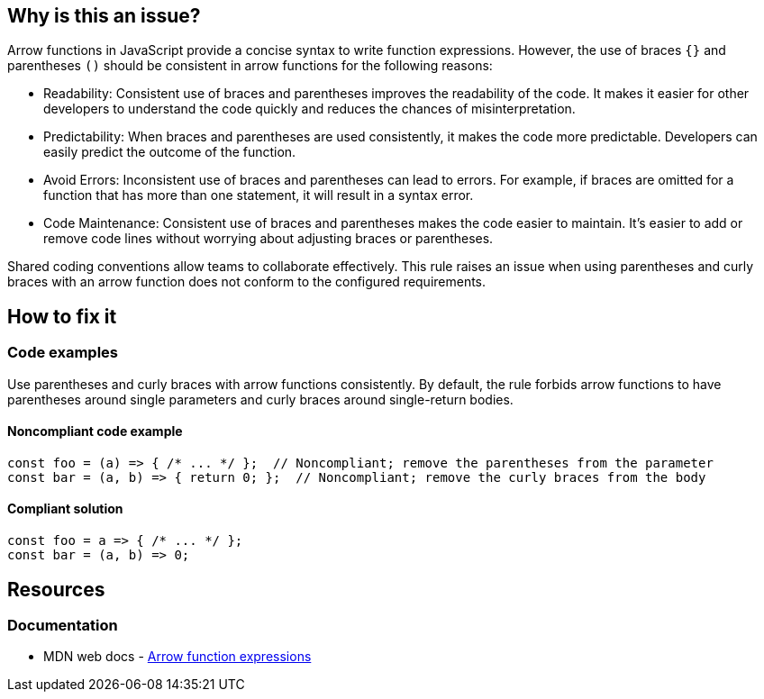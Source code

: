 == Why is this an issue?

Arrow functions in JavaScript provide a concise syntax to write function expressions. However, the use of braces `{}` and parentheses `()` should be consistent in arrow functions for the following reasons:

* Readability: Consistent use of braces and parentheses improves the readability of the code. It makes it easier for other developers to understand the code quickly and reduces the chances of misinterpretation.

* Predictability: When braces and parentheses are used consistently, it makes the code more predictable. Developers can easily predict the outcome of the function.

* Avoid Errors: Inconsistent use of braces and parentheses can lead to errors. For example, if braces are omitted for a function that has more than one statement, it will result in a syntax error.

* Code Maintenance: Consistent use of braces and parentheses makes the code easier to maintain. It's easier to add or remove code lines without worrying about adjusting braces or parentheses.

Shared coding conventions allow teams to collaborate effectively. This rule raises an issue when using parentheses and curly braces with an arrow function does not conform to the configured requirements.

== How to fix it

=== Code examples

Use parentheses and curly braces with arrow functions consistently. By default, the rule forbids arrow functions to have parentheses around single parameters and curly braces around single-return bodies.

==== Noncompliant code example

[source,javascript,diff-id=1,diff-type=noncompliant]
----
const foo = (a) => { /* ... */ };  // Noncompliant; remove the parentheses from the parameter
const bar = (a, b) => { return 0; };  // Noncompliant; remove the curly braces from the body
----

==== Compliant solution

[source,javascript,diff-id=1,diff-type=compliant]
----
const foo = a => { /* ... */ };
const bar = (a, b) => 0;
----

== Resources

=== Documentation

* MDN web docs - https://developer.mozilla.org/en-US/docs/Web/JavaScript/Reference/Functions/Arrow_functions[Arrow function expressions]

ifdef::env-github,rspecator-view[]

'''
== Implementation Specification
(visible only on this page)

=== Message

* [Add|Remove] parentheses around the parameter of this arrow function.
* Add curly braces and "return" to this arrow function body.
* Remove curly braces and "return" from this arrow function body.


=== Parameters

.parameter_parens
****

----
False
----

True to require parentheses around parameters. False to forbid them for single parameter.
****
.body_braces
****

----
False
----

True to require curly braces around function body. False to forbid them for single-return bodies.
****


=== Highlighting

The part that needs changing


'''
== Comments And Links
(visible only on this page)

=== on 4 Feb 2016, 09:01:13 Elena Vilchik wrote:
\[~ann.campbell.2] For body we should forbid not parentheses but *curly braces*. 

----
var foo = (p1, p2) => { return bar(p1, p2) }   // NOK
var foo = (p1, p2) => bar(p1, p2)                  // OK
----

And we do that only for function body with one return statement (we should put it in rule description or at least to parameter description).


Also I think it's worth mentioning (in rule or parameter description) that we forbid parentheses around parameters only when there is exactly one parameter.

endif::env-github,rspecator-view[]
